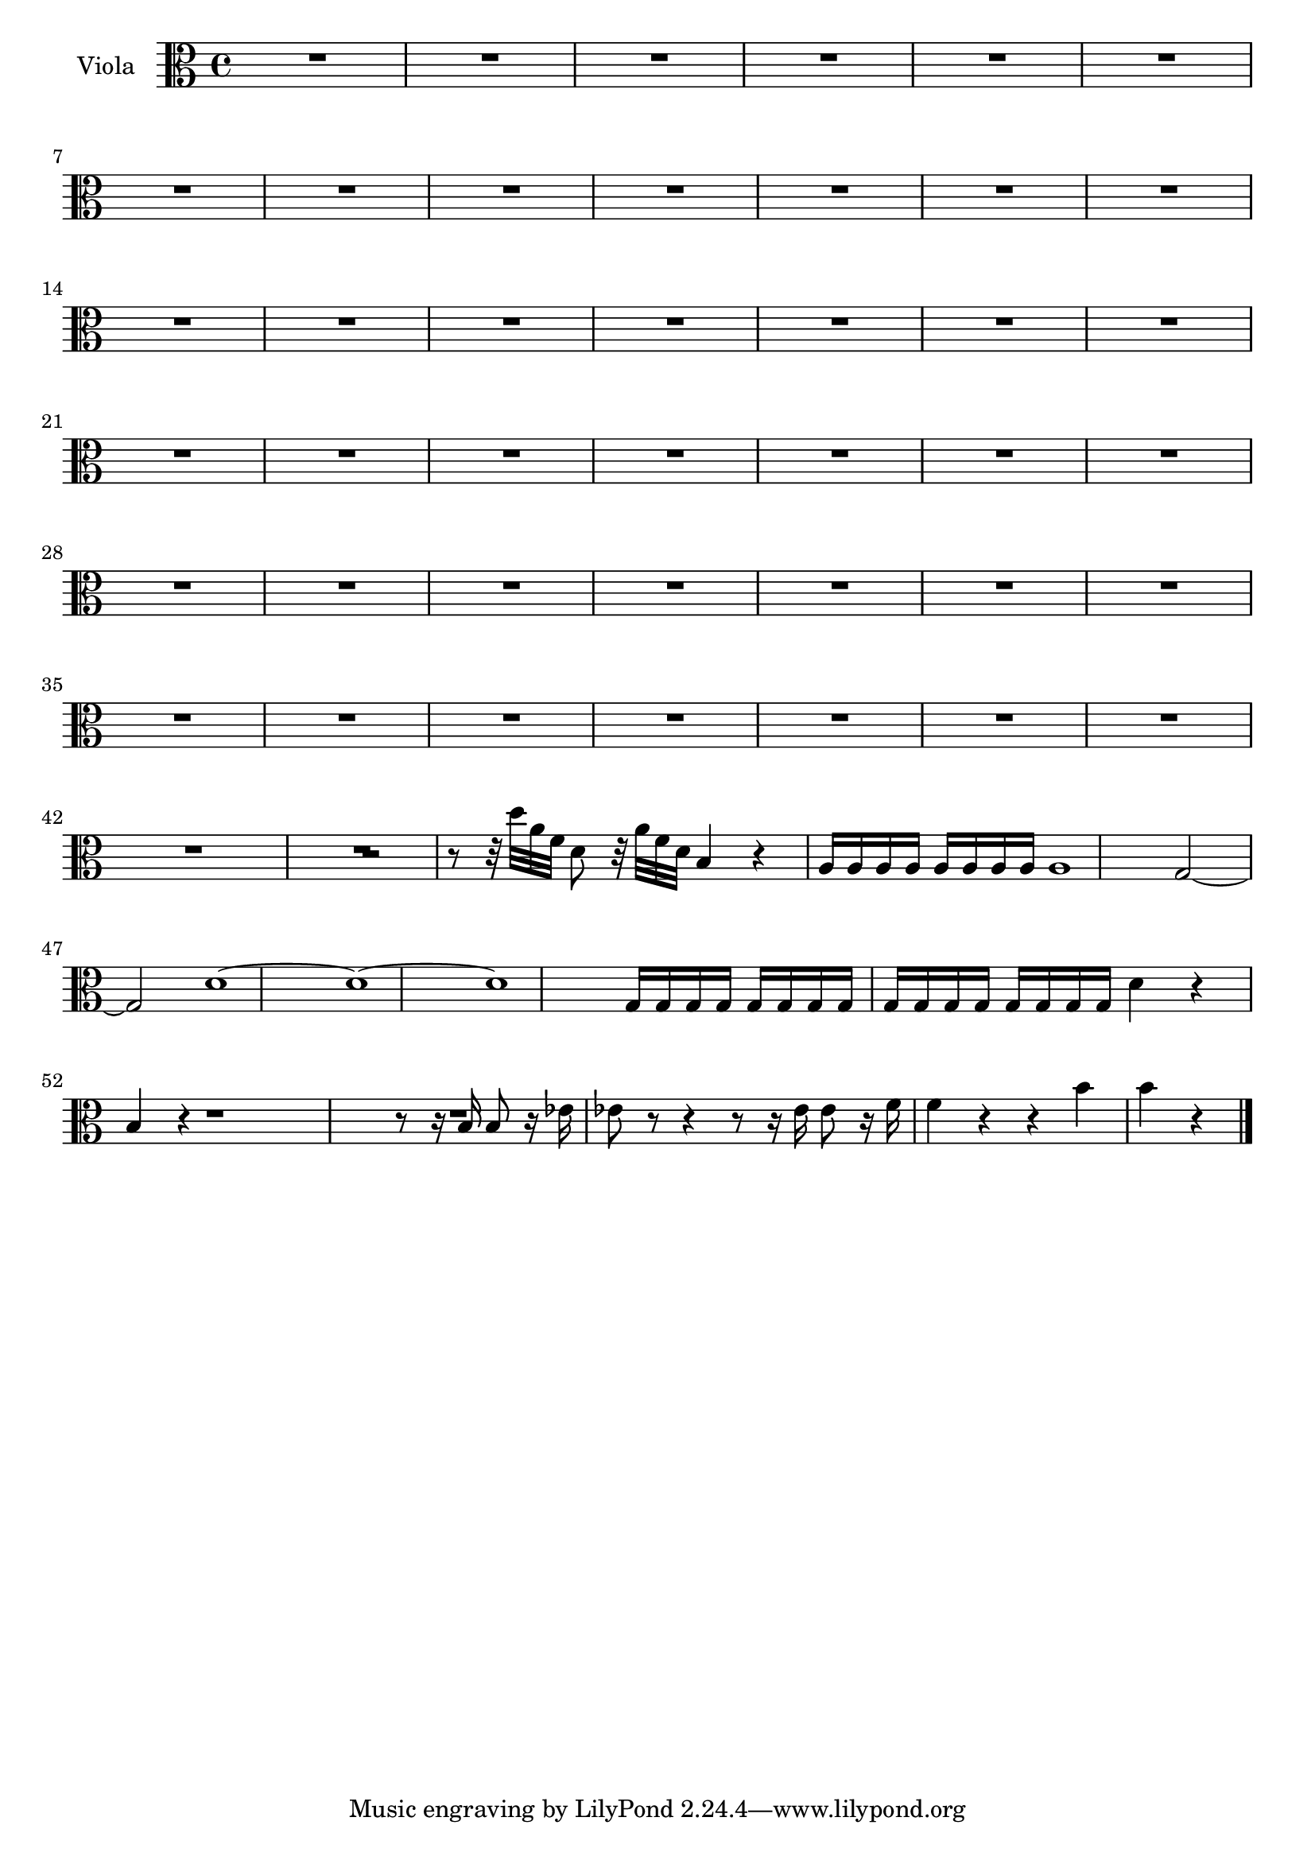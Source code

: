 \new Staff  {
	\set Staff.instrumentName="Viola"
	\set Staff.midiInstrument="viola"
	\key c \major
	\clef alto
	\relative c'' {
		R1*21 |
		R2 |
		R1*21 |
		r2 r8 r32 d a f d8 r32 a' f d |
		b4 r a16 a a a a a a a |
		a1 |
		g2~ g |
		d'1~ |
		d~ |
		d~ |
		g,16 g g g g g g g g g g g g g g g |
		d'4 r b r |
		R1 |
		r8 r16 b b8 r16 es es8 r r4 |
		r8 r16 es es8 r16 f f4 r |
		r b b r |
	\bar "|."
	}

}

